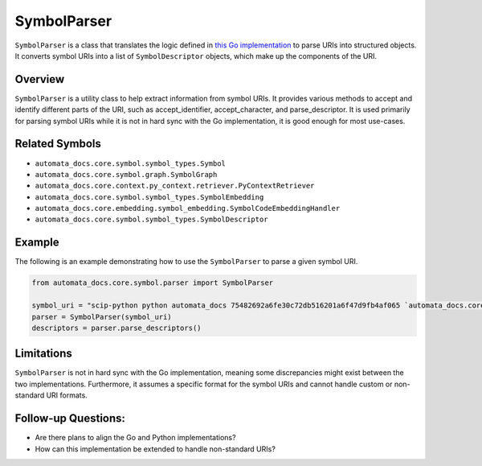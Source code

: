 SymbolParser
============

``SymbolParser`` is a class that translates the logic defined in `this
Go
implementation <https://github.com/sourcegraph/scip/blob/ee677ba3756cdcdb55b39942b5701f0fde9d69fa/bindings/go/scip/symbol.go>`__
to parse URIs into structured objects. It converts symbol URIs into a
list of ``SymbolDescriptor`` objects, which make up the components of
the URI.

Overview
--------

``SymbolParser`` is a utility class to help extract information from
symbol URIs. It provides various methods to accept and identify
different parts of the URI, such as accept_identifier, accept_character,
and parse_descriptor. It is used primarily for parsing symbol URIs while
it is not in hard sync with the Go implementation, it is good enough for
most use-cases.

Related Symbols
---------------

-  ``automata_docs.core.symbol.symbol_types.Symbol``
-  ``automata_docs.core.symbol.graph.SymbolGraph``
-  ``automata_docs.core.context.py_context.retriever.PyContextRetriever``
-  ``automata_docs.core.symbol.symbol_types.SymbolEmbedding``
-  ``automata_docs.core.embedding.symbol_embedding.SymbolCodeEmbeddingHandler``
-  ``automata_docs.core.symbol.symbol_types.SymbolDescriptor``

Example
-------

The following is an example demonstrating how to use the
``SymbolParser`` to parse a given symbol URI.

.. code:: python

   from automata_docs.core.symbol.parser import SymbolParser

   symbol_uri = "scip-python python automata_docs 75482692a6fe30c72db516201a6f47d9fb4af065 `automata_docs.core.agent.automata_agent_enums`/ActionIndicator#"
   parser = SymbolParser(symbol_uri)
   descriptors = parser.parse_descriptors()

Limitations
-----------

``SymbolParser`` is not in hard sync with the Go implementation, meaning
some discrepancies might exist between the two implementations.
Furthermore, it assumes a specific format for the symbol URIs and cannot
handle custom or non-standard URI formats.

Follow-up Questions:
--------------------

-  Are there plans to align the Go and Python implementations?
-  How can this implementation be extended to handle non-standard URIs?
